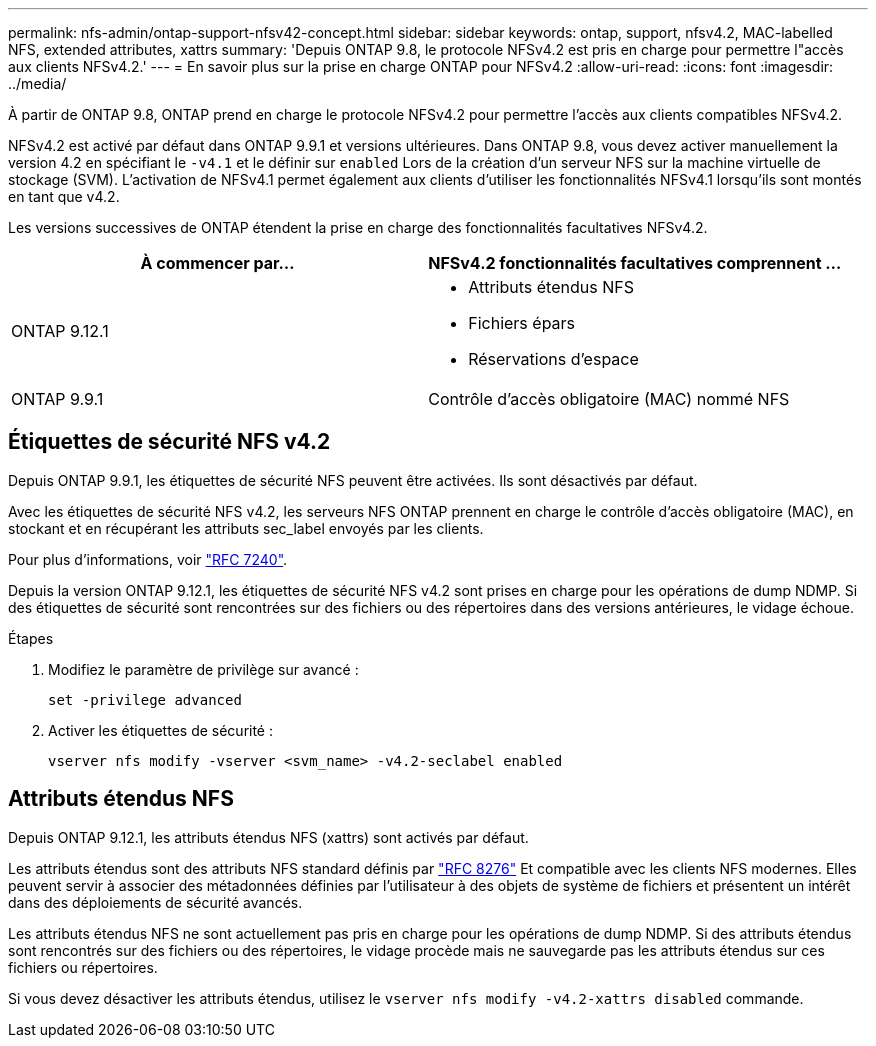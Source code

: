 ---
permalink: nfs-admin/ontap-support-nfsv42-concept.html 
sidebar: sidebar 
keywords: ontap, support, nfsv4.2, MAC-labelled NFS, extended attributes, xattrs 
summary: 'Depuis ONTAP 9.8, le protocole NFSv4.2 est pris en charge pour permettre l"accès aux clients NFSv4.2.' 
---
= En savoir plus sur la prise en charge ONTAP pour NFSv4.2
:allow-uri-read: 
:icons: font
:imagesdir: ../media/


[role="lead"]
À partir de ONTAP 9.8, ONTAP prend en charge le protocole NFSv4.2 pour permettre l'accès aux clients compatibles NFSv4.2.

NFSv4.2 est activé par défaut dans ONTAP 9.9.1 et versions ultérieures. Dans ONTAP 9.8, vous devez activer manuellement la version 4.2 en spécifiant le `-v4.1` et le définir sur `enabled` Lors de la création d'un serveur NFS sur la machine virtuelle de stockage (SVM). L'activation de NFSv4.1 permet également aux clients d'utiliser les fonctionnalités NFSv4.1 lorsqu'ils sont montés en tant que v4.2.

Les versions successives de ONTAP étendent la prise en charge des fonctionnalités facultatives NFSv4.2.

[cols="2*"]
|===
| À commencer par... | NFSv4.2 fonctionnalités facultatives comprennent ... 


| ONTAP 9.12.1  a| 
* Attributs étendus NFS
* Fichiers épars
* Réservations d'espace




| ONTAP 9.9.1 | Contrôle d'accès obligatoire (MAC) nommé NFS 
|===


== Étiquettes de sécurité NFS v4.2

Depuis ONTAP 9.9.1, les étiquettes de sécurité NFS peuvent être activées. Ils sont désactivés par défaut.

Avec les étiquettes de sécurité NFS v4.2, les serveurs NFS ONTAP prennent en charge le contrôle d'accès obligatoire (MAC), en stockant et en récupérant les attributs sec_label envoyés par les clients.

Pour plus d'informations, voir link:https://tools.ietf.org/html/rfc7204["RFC 7240"^].

Depuis la version ONTAP 9.12.1, les étiquettes de sécurité NFS v4.2 sont prises en charge pour les opérations de dump NDMP. Si des étiquettes de sécurité sont rencontrées sur des fichiers ou des répertoires dans des versions antérieures, le vidage échoue.

.Étapes
. Modifiez le paramètre de privilège sur avancé :
+
[source, cli]
----
set -privilege advanced
----
. Activer les étiquettes de sécurité :
+
[source, cli]
----
vserver nfs modify -vserver <svm_name> -v4.2-seclabel enabled
----




== Attributs étendus NFS

Depuis ONTAP 9.12.1, les attributs étendus NFS (xattrs) sont activés par défaut.

Les attributs étendus sont des attributs NFS standard définis par https://tools.ietf.org/html/rfc8276["RFC 8276"^] Et compatible avec les clients NFS modernes. Elles peuvent servir à associer des métadonnées définies par l'utilisateur à des objets de système de fichiers et présentent un intérêt dans des déploiements de sécurité avancés.

Les attributs étendus NFS ne sont actuellement pas pris en charge pour les opérations de dump NDMP. Si des attributs étendus sont rencontrés sur des fichiers ou des répertoires, le vidage procède mais ne sauvegarde pas les attributs étendus sur ces fichiers ou répertoires.

Si vous devez désactiver les attributs étendus, utilisez le `vserver nfs modify -v4.2-xattrs disabled` commande.
